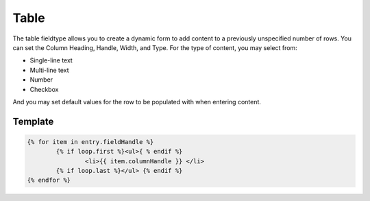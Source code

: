 Table
=======

The table fieldtype allows you to create a dynamic form to add content to a previously unspecified number of rows.  You can set the Column Heading, Handle, Width, and Type.  For the type of content, you may select from:

* Single-line text
* Multi-line text
* Number
* Checkbox

And you may set default values for the row to be populated with when entering content.


Template
----------

.. code-block:: html

    	{% for item in entry.fieldHandle %}
		{% if loop.first %}<ul>{ % endif %}
    			<li>{{ item.columnHandle }} </li>
    		{% if loop.last %}</ul> {% endif %}
    	{% endfor %}